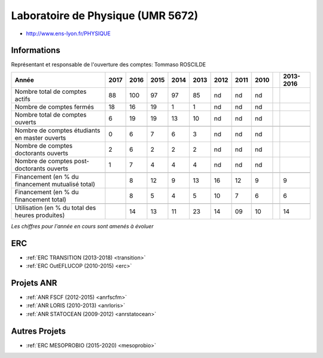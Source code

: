 .. _umr:

Laboratoire de Physique (UMR 5672)
==================================

* `http://www.ens-lyon.fr/PHYSIQUE <http://www.ens-lyon.fr/PHYSIQUE>`_

Informations
------------

Représentant et responsable de l'ouverture des comptes: Tommaso ROSCILDE  

+-----------------------------------------------------+--------+------+------+------+------+------+------+------+------+-----------+
| Année                                               |  2017  | 2016 | 2015 | 2014 | 2013 | 2012 | 2011 | 2010 |      | 2013-2016 |                                                               
+=====================================================+========+======+======+======+======+======+======+======+======+===========+
| Nombre total de comptes actifs                      |  88    |  100 |  97  |  97  |  85  |  nd  |  nd  |  nd  |      |           | 
+-----------------------------------------------------+--------+------+------+------+------+------+------+------+------+-----------+
| Nombre de comptes fermés                            |  18    |  16  |  19  |  1   |  1   |  nd  |  nd  |  nd  |      |           |      
+-----------------------------------------------------+--------+------+------+------+------+------+------+------+------+-----------+
| Nombre total de comptes ouverts                     |  6     |  19  |  19  |  13  |  10  |  nd  |  nd  |  nd  |      |           |      
+-----------------------------------------------------+--------+------+------+------+------+------+------+------+------+-----------+
|                                                     |        |      |      |      |      |      |      |      |      |           |      
+-----------------------------------------------------+--------+------+------+------+------+------+------+------+------+-----------+  
| Nombre de comptes étudiants en master ouverts       |  0     |  6   |  7   |  6   |  3   |  nd  |  nd  |  nd  |      |           |      
+-----------------------------------------------------+--------+------+------+------+------+------+------+------+------+-----------+ 
| Nombre de comptes  doctorants ouverts               |  2     |  6   |  2   |  2   |  2   |  nd  |  nd  |  nd  |      |           |      
+-----------------------------------------------------+--------+------+------+------+------+------+------+------+------+-----------+  
| Nombre de comptes  post-doctorants ouverts          |  1     |  7   |  4   |  4   |  4   |  nd  |  nd  |  nd  |      |           |  
+-----------------------------------------------------+--------+------+------+------+------+------+------+------+------+-----------+ 
|                                                     |        |      |      |      |      |      |      |      |      |           |      
+-----------------------------------------------------+--------+------+------+------+------+------+------+------+------+-----------+ 
| Financement (en % du financement mutualisé total)   |        |  8   |  12  |  9   |  13  |  16  |  12  |  9   |      |    9      |       
+-----------------------------------------------------+--------+------+------+------+------+------+------+------+------+-----------+ 
| Financement (en % du financement total)             |        |  8   |  5   |  4   |  5   |  10  |  7   |  6   |      |    6      |       
+-----------------------------------------------------+--------+------+------+------+------+------+------+------+------+-----------+ 
|                                                     |        |      |      |      |      |      |      |      |      |           |       
+-----------------------------------------------------+--------+------+------+------+------+------+------+------+------+-----------+ 
| Utilisation (en % du total des heures produites)    |        |  14  |  13  |   11 |  23  |  14  |  09  |  10  |      |    14     |       
+-----------------------------------------------------+--------+------+------+------+------+------+------+------+------+-----------+ 

*Les chiffres pour l'année en cours sont amenés à évoluer*

.. image:: ../../../_static/statistiques/plot_by_labs_phys.png
    :class: img-fluid center
    :alt: Graphique chimie

ERC
---

* :ref:`ERC TRANSITION (2013-2018) <transition>`
* :ref:`ERC OutEFLUCOP (2010-2015) <erc>`

Projets ANR
-----------

* :ref:`ANR FSCF (2012-2015) <anrfscfm>`
* :ref:`ANR LORIS (2010-2013) <anrloris>`
* :ref:`ANR STATOCEAN (2009-2012) <anrstatocean>`

Autres Projets
--------------

* :ref:`ERC MESOPROBIO (2015-2020) <mesoprobio>`
